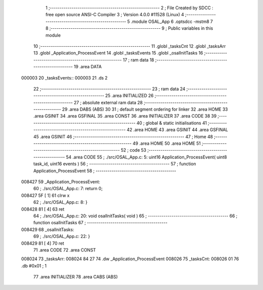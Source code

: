                                       1 ;--------------------------------------------------------
                                      2 ; File Created by SDCC : free open source ANSI-C Compiler
                                      3 ; Version 4.0.0 #11528 (Linux)
                                      4 ;--------------------------------------------------------
                                      5 	.module OSAL_App
                                      6 	.optsdcc -mstm8
                                      7 	
                                      8 ;--------------------------------------------------------
                                      9 ; Public variables in this module
                                     10 ;--------------------------------------------------------
                                     11 	.globl _tasksCnt
                                     12 	.globl _tasksArr
                                     13 	.globl _Application_ProcessEvent
                                     14 	.globl _tasksEvents
                                     15 	.globl _osalInitTasks
                                     16 ;--------------------------------------------------------
                                     17 ; ram data
                                     18 ;--------------------------------------------------------
                                     19 	.area DATA
      000003                         20 _tasksEvents::
      000003                         21 	.ds 2
                                     22 ;--------------------------------------------------------
                                     23 ; ram data
                                     24 ;--------------------------------------------------------
                                     25 	.area INITIALIZED
                                     26 ;--------------------------------------------------------
                                     27 ; absolute external ram data
                                     28 ;--------------------------------------------------------
                                     29 	.area DABS (ABS)
                                     30 
                                     31 ; default segment ordering for linker
                                     32 	.area HOME
                                     33 	.area GSINIT
                                     34 	.area GSFINAL
                                     35 	.area CONST
                                     36 	.area INITIALIZER
                                     37 	.area CODE
                                     38 
                                     39 ;--------------------------------------------------------
                                     40 ; global & static initialisations
                                     41 ;--------------------------------------------------------
                                     42 	.area HOME
                                     43 	.area GSINIT
                                     44 	.area GSFINAL
                                     45 	.area GSINIT
                                     46 ;--------------------------------------------------------
                                     47 ; Home
                                     48 ;--------------------------------------------------------
                                     49 	.area HOME
                                     50 	.area HOME
                                     51 ;--------------------------------------------------------
                                     52 ; code
                                     53 ;--------------------------------------------------------
                                     54 	.area CODE
                                     55 ;	./src/OSAL_App.c: 5: uint16 Application_ProcessEvent( uint8 task_id, uint16 events )
                                     56 ;	-----------------------------------------
                                     57 ;	 function Application_ProcessEvent
                                     58 ;	-----------------------------------------
      008427                         59 _Application_ProcessEvent:
                                     60 ;	./src/OSAL_App.c: 7: return 0;
      008427 5F               [ 1]   61 	clrw	x
                                     62 ;	./src/OSAL_App.c: 8: }
      008428 81               [ 4]   63 	ret
                                     64 ;	./src/OSAL_App.c: 20: void osalInitTasks( void )
                                     65 ;	-----------------------------------------
                                     66 ;	 function osalInitTasks
                                     67 ;	-----------------------------------------
      008429                         68 _osalInitTasks:
                                     69 ;	./src/OSAL_App.c: 22: }
      008429 81               [ 4]   70 	ret
                                     71 	.area CODE
                                     72 	.area CONST
      008024                         73 _tasksArr:
      008024 84 27                   74 	.dw _Application_ProcessEvent
      008026                         75 _tasksCnt:
      008026 01                      76 	.db #0x01	; 1
                                     77 	.area INITIALIZER
                                     78 	.area CABS (ABS)
